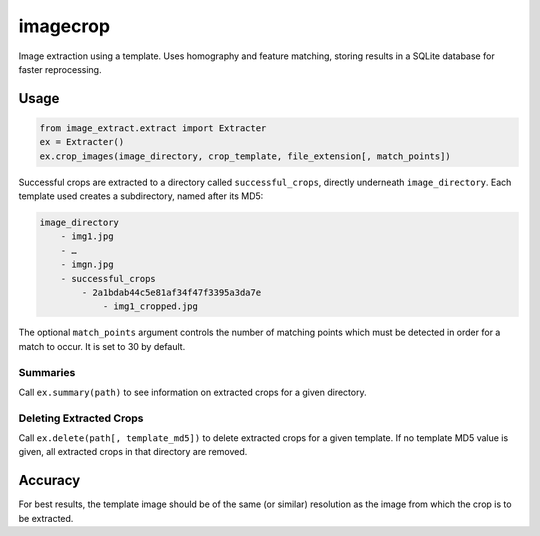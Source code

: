 =========
imagecrop
=========
Image extraction using a template. Uses homography and feature matching,
storing results in a SQLite database for faster reprocessing.

Usage
=====


.. code-block:: python

    from image_extract.extract import Extracter
    ex = Extracter()
    ex.crop_images(image_directory, crop_template, file_extension[, match_points])

Successful crops are extracted to a directory called ``successful_crops``,
directly underneath ``image_directory``. Each template used creates a subdirectory, named after its
MD5:

.. code::

    image_directory
        - img1.jpg
        - …
        - imgn.jpg
        - successful_crops
            - 2a1bdab44c5e81af34f47f3395a3da7e
                - img1_cropped.jpg

The optional ``match_points`` argument controls the number of matching points which must
be detected in order for a match to occur. It is set to 30 by default.

Summaries
---------
Call ``ex.summary(path)`` to see information on extracted crops for a given directory.

Deleting Extracted Crops
------------------------
Call ``ex.delete(path[, template_md5])`` to delete extracted crops for a given template.
If no template MD5 value is given, all extracted crops in that directory are removed.


Accuracy
========
For best results, the template image should be of the same (or similar) resolution
as the image from which the crop is to be extracted.


